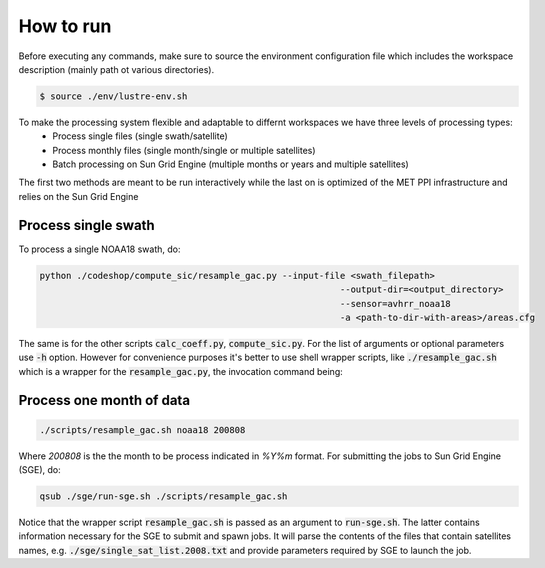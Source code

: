 ==========
How to run
==========

Before executing any commands, make sure to source the environment configuration file which includes the workspace description (mainly path ot various directories).

.. code-block:: bash

   $ source ./env/lustre-env.sh

To make the processing system flexible and adaptable to differnt workspaces we have three levels of processing types:
 * Process single files (single swath/satellite)
 * Process monthly files (single month/single or multiple satellites)
 * Batch processing on Sun Grid Engine (multiple months or years and multiple satellites)


The first two methods are meant to be run interactively while the last on is optimized of the MET PPI infrastructure and relies on the Sun Grid Engine

Process single swath
--------------------

To process a single NOAA18 swath, do: 

.. code-block:: bash

   python ./codeshop/compute_sic/resample_gac.py --input-file <swath_filepath>
							    --output-dir=<output_directory>
							    --sensor=avhrr_noaa18 
							    -a <path-to-dir-with-areas>/areas.cfg

The same is for the other scripts :code:`calc_coeff.py`, :code:`compute_sic.py`. For the list of arguments or optional parameters use :code:`-h` option.
However for convenience purposes it's better to use shell wrapper scripts, like :code:`./resample_gac.sh` which is a wrapper for the :code:`resample_gac.py`, the invocation command being:

Process one month of data
-------------------------

.. code-block:: bash

   ./scripts/resample_gac.sh noaa18 200808

Where `200808` is the the month to be process indicated in `%Y%m` format.
For submitting the jobs to Sun Grid Engine (SGE), do:

.. code-block:: bash

   qsub ./sge/run-sge.sh ./scripts/resample_gac.sh

Notice that the wrapper script :code:`resample_gac.sh` is passed as an argument to :code:`run-sge.sh`. The latter contains information necessary for the SGE to submit and spawn jobs. It will parse the contents of the files that contain satellites names, e.g. :code:`./sge/single_sat_list.2008.txt` and provide parameters required by SGE to launch the job.
